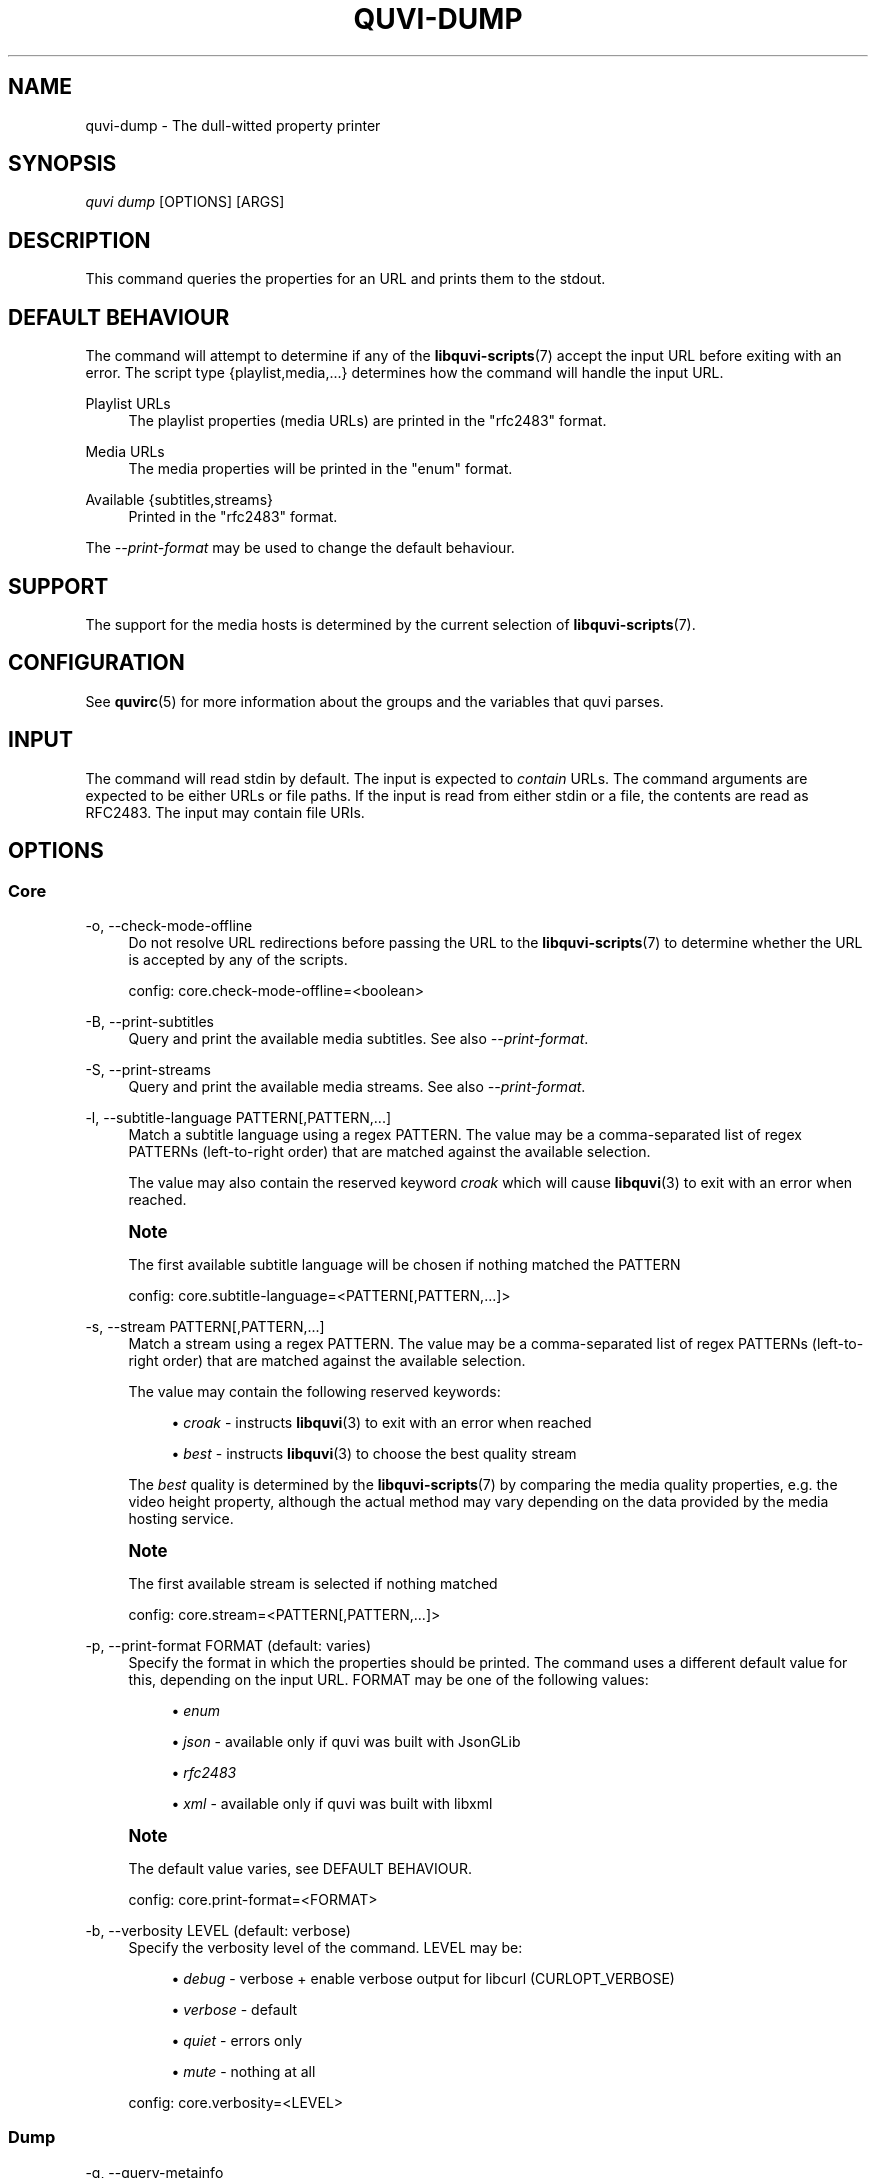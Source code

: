 '\" t
.\"     Title: quvi-dump
.\"    Author: [see the "Authors" section]
.\" Generator: DocBook XSL Stylesheets v1.76.1 <http://docbook.sf.net/>
.\"      Date: 11/10/2013
.\"    Manual: quvi Manual
.\"    Source: quvi 0.9.5
.\"  Language: English
.\"
.TH "QUVI\-DUMP" "1" "11/10/2013" "quvi 0\&.9\&.5" "quvi Manual"
.\" -----------------------------------------------------------------
.\" * Define some portability stuff
.\" -----------------------------------------------------------------
.\" ~~~~~~~~~~~~~~~~~~~~~~~~~~~~~~~~~~~~~~~~~~~~~~~~~~~~~~~~~~~~~~~~~
.\" http://bugs.debian.org/507673
.\" http://lists.gnu.org/archive/html/groff/2009-02/msg00013.html
.\" ~~~~~~~~~~~~~~~~~~~~~~~~~~~~~~~~~~~~~~~~~~~~~~~~~~~~~~~~~~~~~~~~~
.ie \n(.g .ds Aq \(aq
.el       .ds Aq '
.\" -----------------------------------------------------------------
.\" * set default formatting
.\" -----------------------------------------------------------------
.\" disable hyphenation
.nh
.\" disable justification (adjust text to left margin only)
.ad l
.\" -----------------------------------------------------------------
.\" * MAIN CONTENT STARTS HERE *
.\" -----------------------------------------------------------------
.SH "NAME"
quvi-dump \- The dull\-witted property printer
.SH "SYNOPSIS"
.sp
.nf
\fIquvi dump\fR [OPTIONS] [ARGS]
.fi
.SH "DESCRIPTION"
.sp
This command queries the properties for an URL and prints them to the stdout\&.
.SH "DEFAULT BEHAVIOUR"
.sp
The command will attempt to determine if any of the \fBlibquvi-scripts\fR(7) accept the input URL before exiting with an error\&. The script type {playlist,media,\&...} determines how the command will handle the input URL\&.
.PP
Playlist URLs
.RS 4
The playlist properties (media URLs) are printed in the "rfc2483" format\&.
.RE
.PP
Media URLs
.RS 4
The media properties will be printed in the "enum" format\&.
.RE
.PP
Available {subtitles,streams}
.RS 4
Printed in the "rfc2483" format\&.
.RE
.sp
The \fI\-\-print\-format\fR may be used to change the default behaviour\&.
.SH "SUPPORT"
.sp
The support for the media hosts is determined by the current selection of \fBlibquvi-scripts\fR(7)\&.
.SH "CONFIGURATION"
.sp
See \fBquvirc\fR(5) for more information about the groups and the variables that quvi parses\&.
.SH "INPUT"
.sp
The command will read stdin by default\&. The input is expected to \fIcontain\fR URLs\&. The command arguments are expected to be either URLs or file paths\&. If the input is read from either stdin or a file, the contents are read as RFC2483\&. The input may contain file URIs\&.
.SH "OPTIONS"
.SS "Core"
.PP
\-o, \-\-check\-mode\-offline
.RS 4
Do not resolve URL redirections before passing the URL to the
\fBlibquvi-scripts\fR(7)
to determine whether the URL is accepted by any of the scripts\&.

config: core\&.check\-mode\-offline=<boolean>
.RE
.PP
\-B, \-\-print\-subtitles
.RS 4
Query and print the available media subtitles\&. See also
\fI\-\-print\-format\fR\&.
.RE
.PP
\-S, \-\-print\-streams
.RS 4
Query and print the available media streams\&. See also
\fI\-\-print\-format\fR\&.
.RE
.PP
\-l, \-\-subtitle\-language PATTERN[,PATTERN,\&...]
.RS 4
Match a subtitle language using a regex PATTERN\&. The value may be a comma\-separated list of regex PATTERNs (left\-to\-right order) that are matched against the available selection\&.

The value may also contain the reserved keyword
\fIcroak\fR
which will cause
\fBlibquvi\fR(3)
to exit with an error when reached\&.
.RE
.if n \{\
.sp
.\}
.RS 4
.it 1 an-trap
.nr an-no-space-flag 1
.nr an-break-flag 1
.br
.ps +1
\fBNote\fR
.ps -1
.br
.sp
The first available subtitle language will be chosen if nothing matched the PATTERN
.sp .5v
.RE
.sp
.if n \{\
.RS 4
.\}
.nf
config: core\&.subtitle\-language=<PATTERN[,PATTERN,\&.\&.\&.]>
.fi
.if n \{\
.RE
.\}
.PP
\-s, \-\-stream PATTERN[,PATTERN,\&...]
.RS 4
Match a stream using a regex PATTERN\&. The value may be a comma\-separated list of regex PATTERNs (left\-to\-right order) that are matched against the available selection\&.

The value may contain the following reserved keywords:
.sp
.RS 4
.ie n \{\
\h'-04'\(bu\h'+03'\c
.\}
.el \{\
.sp -1
.IP \(bu 2.3
.\}

\fIcroak\fR
\- instructs
\fBlibquvi\fR(3)
to exit with an error when reached
.RE
.sp
.RS 4
.ie n \{\
\h'-04'\(bu\h'+03'\c
.\}
.el \{\
.sp -1
.IP \(bu 2.3
.\}

\fIbest\fR
\- instructs
\fBlibquvi\fR(3)
to choose the best quality stream
.RE
.sp
The
\fIbest\fR
quality is determined by the
\fBlibquvi-scripts\fR(7)
by comparing the media quality properties, e\&.g\&. the video height property, although the actual method may vary depending on the data provided by the media hosting service\&.
.RE
.if n \{\
.sp
.\}
.RS 4
.it 1 an-trap
.nr an-no-space-flag 1
.nr an-break-flag 1
.br
.ps +1
\fBNote\fR
.ps -1
.br
.sp
The first available stream is selected if nothing matched
.sp .5v
.RE
.sp
.if n \{\
.RS 4
.\}
.nf
config: core\&.stream=<PATTERN[,PATTERN,\&.\&.\&.]>
.fi
.if n \{\
.RE
.\}
.PP
\-p, \-\-print\-format FORMAT (default: varies)
.RS 4
Specify the format in which the properties should be printed\&. The command uses a different default value for this, depending on the input URL\&. FORMAT may be one of the following values:
.sp
.RS 4
.ie n \{\
\h'-04'\(bu\h'+03'\c
.\}
.el \{\
.sp -1
.IP \(bu 2.3
.\}

\fIenum\fR
.RE
.sp
.RS 4
.ie n \{\
\h'-04'\(bu\h'+03'\c
.\}
.el \{\
.sp -1
.IP \(bu 2.3
.\}

\fIjson\fR
\- available only if quvi was built with JsonGLib
.RE
.sp
.RS 4
.ie n \{\
\h'-04'\(bu\h'+03'\c
.\}
.el \{\
.sp -1
.IP \(bu 2.3
.\}

\fIrfc2483\fR
.RE
.sp
.RS 4
.ie n \{\
\h'-04'\(bu\h'+03'\c
.\}
.el \{\
.sp -1
.IP \(bu 2.3
.\}

\fIxml\fR
\- available only if quvi was built with libxml
.RE
.RE
.if n \{\
.sp
.\}
.RS 4
.it 1 an-trap
.nr an-no-space-flag 1
.nr an-break-flag 1
.br
.ps +1
\fBNote\fR
.ps -1
.br
.sp
The default value varies, see DEFAULT BEHAVIOUR\&.
.sp .5v
.RE
.sp
.if n \{\
.RS 4
.\}
.nf
config: core\&.print\-format=<FORMAT>
.fi
.if n \{\
.RE
.\}
.PP
\-b, \-\-verbosity LEVEL (default: verbose)
.RS 4
Specify the verbosity level of the command\&. LEVEL may be:
.sp
.RS 4
.ie n \{\
\h'-04'\(bu\h'+03'\c
.\}
.el \{\
.sp -1
.IP \(bu 2.3
.\}

\fIdebug\fR
\- verbose + enable verbose output for libcurl (CURLOPT_VERBOSE)
.RE
.sp
.RS 4
.ie n \{\
\h'-04'\(bu\h'+03'\c
.\}
.el \{\
.sp -1
.IP \(bu 2.3
.\}

\fIverbose\fR
\- default
.RE
.sp
.RS 4
.ie n \{\
\h'-04'\(bu\h'+03'\c
.\}
.el \{\
.sp -1
.IP \(bu 2.3
.\}

\fIquiet\fR
\- errors only
.RE
.sp
.RS 4
.ie n \{\
\h'-04'\(bu\h'+03'\c
.\}
.el \{\
.sp -1
.IP \(bu 2.3
.\}

\fImute\fR
\- nothing at all
.RE
.sp
config: core\&.verbosity=<LEVEL>
.RE
.SS "Dump"
.PP
\-q, \-\-query\-metainfo
.RS 4
Instruct the command to query the HTTP metainfo properties, namely Content\-{Length,Type}\&. This will cause
\fBlibquvi\fR(3)
to send an HTTP HEAD request for each HTTP media stream URL and parse the returned data\&. When used, the command will include these properties to the printed media properties\&.

config: dump\&.query\-metainfo=<boolean>
.RE
.SS "Exec"
.PP
\-A, \-\-exec\-dump\-argv
.RS 4
Print the argument array used to execute the child program\&.

config: exec\&.dump\-argv=<boolean>
.RE
.PP
\-E, \-\-exec\-enable\-stderr
.RS 4
Do not discard child program\(cqs standard error\&.

config: exec\&.enable\-stderr=<boolean>
.RE
.PP
\-O, \-\-exec\-enable\-stdout
.RS 4
Do not discard child program\(cqs standard output\&.

config: exec\&.enable\-stdout=<boolean>
.RE
.PP
\-e, \-\-exec COMMAND
.RS 4
Execute a child program asynchoronously after parsing the media properties\&. COMMAND may contain any of the following property sequences\&. Each occurence will be replaced by the command before the COMMAND is executed:
.sp
.if n \{\
.RS 4
.\}
.nf
%s  Media property: start time (ms)
%T  Media property: thumbnail URL
%d  Media property: duration (ms)
%u  Media stream property: URL
%I  Media stream property: ID
%t  Media property: title
%i  Media property: ID
%e  File extension[1]
%f  Path to the saved media file[2]
.fi
.if n \{\
.RE
.\}
.sp
.if n \{\
.RS 4
.\}
.nf
[1]: The file extension is parsed from the HTTP content\-type header\&.
     quvi\-get(1) replaces this sequence with HTTP media streams only\&.
     quvi\-dump(2) replaces it only when \-\-query\-metainfo is used with
     HTTP media streams\&.
.fi
.if n \{\
.RE
.\}
.sp
.if n \{\
.RS 4
.\}
.nf
[2]: This sequence is unique to quvi\-get(1)
.fi
.if n \{\
.RE
.\}
.sp
This option may be specified multiple times\&. In the
\fBquvirc\fR(5)
file, specify the commands in a comma\-separated list\&.
.sp
config: exec\&.external=<COMMAND[,COMMAND,\&...]>
.RE
.SS "HTTP"
.PP
\-c, \-\-enable\-cookies
.RS 4
Have libcurl parse the received cookies and use them in the subsequent HTTP requests\&.

config: http\&.enable\-cookies=<boolean>
.RE
.PP
\-u, \-\-user\-agent USERAGENT (default: Mozilla/5\&.0)
.RS 4
Identify as USERAGENT to the HTTP server\&.
.RE
.if n \{\
.sp
.\}
.RS 4
.it 1 an-trap
.nr an-no-space-flag 1
.nr an-break-flag 1
.br
.ps +1
\fBNote\fR
.ps -1
.br
.sp
\fBlibquvi-scripts\fR(7) may override this value
.sp .5v
.RE
.sp
.if n \{\
.RS 4
.\}
.nf
config: http\&.user\-agent=<USERAGENT>
.fi
.if n \{\
.RE
.\}
.SH "EXAMPLES"
.sp
.RS 4
.ie n \{\
\h'-04'\(bu\h'+03'\c
.\}
.el \{\
.sp -1
.IP \(bu 2.3
.\}
Print media properties in XML:
.sp
.if n \{\
.RS 4
.\}
.nf
$ quvi dump \-p xml MEDIA_URL
.fi
.if n \{\
.RE
.\}
.RE
.sp
.RS 4
.ie n \{\
\h'-04'\(bu\h'+03'\c
.\}
.el \{\
.sp -1
.IP \(bu 2.3
.\}
Execute a child program:
.sp
.if n \{\
.RS 4
.\}
.nf
$ quvi dump \-e "totem %u" MEDIA_URL
.fi
.if n \{\
.RE
.\}
.RE
.sp
.RS 4
.ie n \{\
\h'-04'\(bu\h'+03'\c
.\}
.el \{\
.sp -1
.IP \(bu 2.3
.\}
Print playlist properties in JSON:
.sp
.if n \{\
.RS 4
.\}
.nf
$ quvi dump \-p json PLAYLIST_URL
.fi
.if n \{\
.RE
.\}
.RE
.sp
.RS 4
.ie n \{\
\h'-04'\(bu\h'+03'\c
.\}
.el \{\
.sp -1
.IP \(bu 2.3
.\}
Print available subtitles in JSON:
.sp
.if n \{\
.RS 4
.\}
.nf
$ quvi dump \-p json \-B MEDIA_URL
.fi
.if n \{\
.RE
.\}
.RE
.sp
.RS 4
.ie n \{\
\h'-04'\(bu\h'+03'\c
.\}
.el \{\
.sp -1
.IP \(bu 2.3
.\}
Print available media streams:
.sp
.if n \{\
.RS 4
.\}
.nf
$ quvi dump \-S MEDIA_URL
.fi
.if n \{\
.RE
.\}
.RE
.sp
.RS 4
.ie n \{\
\h'-04'\(bu\h'+03'\c
.\}
.el \{\
.sp -1
.IP \(bu 2.3
.\}
Query media properties for each playlist item:
.sp
.if n \{\
.RS 4
.\}
.nf
$ quvi dump PLAYLIST_URL | quvi dump
.fi
.if n \{\
.RE
.\}
.RE
.SH "ENVIRONMENT"
.sp
See \fBquvi\fR(1)
.SH "EXIT STATUS"
.sp
Either EXIT_SUCCESS or EXIT_FAILURE\&. The actual value depends on the platform, on POSIX systems they are 0 (success) and 1 (failure)\&.
.SH "SEE ALSO"
.sp
\fBquvirc\fR(5), \fBlibquvi\fR(3)
.SH "FURTHER RESOURCES"
.PP
Home
.RS 4

http://quvi\&.sourceforge\&.net/
.RE
.PP
Development code
.RS 4

git://repo\&.or\&.cz/quvi\-tool\&.git
.RE
.PP
gitweb
.RS 4

http://repo\&.or\&.cz/w/quvi\-tool\&.git
.RE
.SH "AUTHORS"
.PP
Toni Gundogdu <legatvs@gmail\&.com>
.RS 4
Author\&.
.RE
.SH "REPORTING BUGS"
.sp
Report bugs to the quvi\-devel mailing list <quvi\-devel@lists\&.sourceforge\&.net> where the development and the maintenance is primarily done\&. You do not have to be subscribed to the list to send a message there\&.
.SH "LICENSE"
.sp
quvi is Free Software licensed under the GNU Affero GPLv3+
.SH "QUVI"
.sp
Part of the \fIquvi(1)\fR suite
